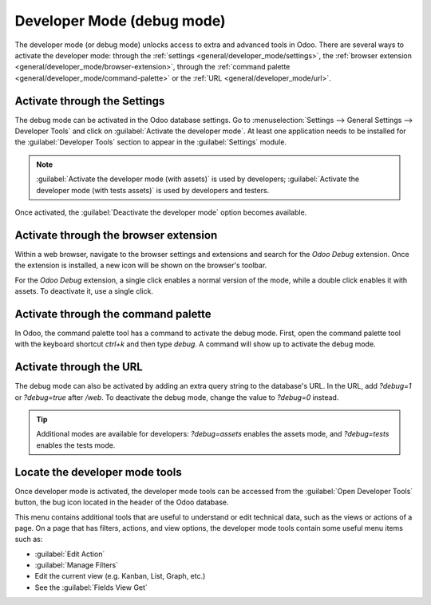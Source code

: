 .. _developer-mode:

===========================
Developer Mode (debug mode)
===========================

The developer mode (or debug mode) unlocks access to extra and advanced tools in Odoo. There are
several ways to activate the developer mode: through the
:ref:`settings <general/developer_mode/settings>`, the
:ref:`browser extension <general/developer_mode/browser-extension>`, through
the :ref:`command palette <general/developer_mode/command-palette>`  or the
:ref:`URL <general/developer_mode/url>`.

.. _general/developer_mode/settings:

Activate through the Settings
=============================

The debug mode can be activated in the Odoo database settings. Go to :menuselection:`Settings -->
General Settings --> Developer Tools` and click on :guilabel:`Activate the developer mode`. At
least one application needs to be installed for the :guilabel:`Developer Tools` section to appear
in the :guilabel:`Settings` module.

.. image:: developer_mode/settings.png
   :align: center
   :alt: Overview of the debug options under settings in Odoo.

.. note::
   :guilabel:`Activate the developer mode (with assets)` is used by developers; :guilabel:`Activate
   the developer mode (with tests assets)` is used by developers and testers.

Once activated, the :guilabel:`Deactivate the developer mode` option becomes available.

.. _general/developer_mode/browser-extension:

Activate through the browser extension
======================================

Within a web browser, navigate to the browser settings and extensions and search for the `Odoo
Debug` extension. Once the extension is installed, a new icon will be shown on the browser's
toolbar.

For the *Odoo Debug* extension, a single click enables a normal version of the mode, while a
double click enables it with assets. To deactivate it, use a single click.

.. image:: developer_mode/developer-mode-monkey.png
   :align: center
   :alt: View of Odoo's debug icon in a Google Chrome toolbar.

.. _general/developer_mode/command-palette:

Activate through the command palette
====================================

In Odoo, the command palette tool has a command to activate the debug mode. First, open the command
palette tool with the keyboard shortcut `ctrl+k` and then type `debug`. A command will show up to
activate the debug mode.

.. image:: developer_mode/command-palette.png
   :align: center
   :alt: Command palette with debug command.

.. _general/developer_mode/url:

Activate through the URL
========================

The debug mode can also be activated by adding an extra query string to the database's URL. In the
URL, add `?debug=1` or `?debug=true` after `/web`. To deactivate the debug mode, change the
value to `?debug=0` instead.

.. image:: developer_mode/url.png
   :align: center
   :alt: Overview of a URL with the debug mode command added.

.. tip::
   Additional modes are available for developers: `?debug=assets` enables the assets mode, and
   `?debug=tests` enables the tests mode.

.. _developer-mode/mode-tools:

Locate the developer mode tools
===============================

Once developer mode is activated, the developer mode tools can be accessed from the :guilabel:`Open
Developer Tools` button, the bug icon located in the header of the Odoo database.

.. image:: developer_mode/button-location.png
   :align: center
   :alt: Overview of a console page and the debug icon being shown in Odoo.

This menu contains additional tools that are useful to understand or edit technical data, such as
the views or actions of a page. On a page that has filters, actions, and view options, the
developer mode tools contain some useful menu items such as:

- :guilabel:`Edit Action`
- :guilabel:`Manage Filters`
- Edit the current view (e.g. Kanban, List, Graph, etc.)
- See the :guilabel:`Fields View Get`
